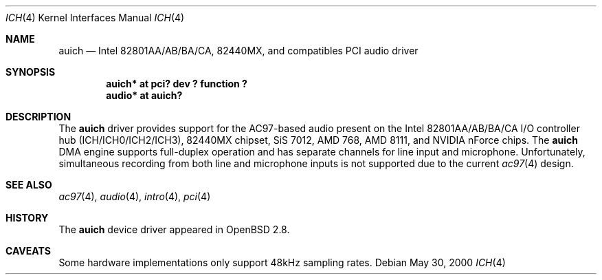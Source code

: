 .\" $OpenBSD: src/share/man/man4/auich.4,v 1.9 2003/01/24 17:10:21 mickey Exp $
.\"
.\" Copyright (c) 2000-2001 Michael Shalayeff
.\" All rights reserved
.\"
.\" Redistribution and use in source and binary forms, with or without
.\" modification, are permitted provided that the following conditions
.\" are met:
.\" 1. Redistributions of source code must retain the above copyright
.\"    notice, this list of conditions and the following disclaimer.
.\" 2. Redistributions in binary form must reproduce the above copyright
.\"    notice, this list of conditions and the following disclaimer in the
.\"    documentation and/or other materials provided with the distribution.
.\" 3. The author's name or those of the contributors may not be used to
.\"    endorse or promote products derived from this software without
.\"    specific prior written permission.
.\"
.\" THIS SOFTWARE IS PROVIDED BY THE AUTHOR(S) AND CONTRIBUTORS
.\" ``AS IS'' AND ANY EXPRESS OR IMPLIED WARRANTIES, INCLUDING, BUT NOT LIMITED
.\" TO, THE IMPLIED WARRANTIES OF MERCHANTABILITY AND FITNESS FOR A PARTICULAR
.\" PURPOSE ARE DISCLAIMED.  IN NO EVENT SHALL THE AUTHOR OR CONTRIBUTORS
.\" BE LIABLE FOR ANY DIRECT, INDIRECT, INCIDENTAL, SPECIAL, EXEMPLARY, OR
.\" CONSEQUENTIAL DAMAGES (INCLUDING, BUT NOT LIMITED TO, PROCUREMENT OF
.\" SUBSTITUTE GOODS OR SERVICES; LOSS OF MIND, USE, DATA, OR PROFITS; OR
.\" BUSINESS INTERRUPTION) HOWEVER CAUSED AND ON ANY THEORY OF LIABILITY,
.\" WHETHER IN CONTRACT, STRICT LIABILITY, OR TORT (INCLUDING NEGLIGENCE OR
.\" OTHERWISE) ARISING IN ANY WAY OUT OF THE USE OF THIS SOFTWARE, EVEN IF
.\" ADVISED OF THE POSSIBILITY OF SUCH DAMAGE.
.\"
.Dd May 30, 2000
.Dt ICH 4
.Os
.Sh NAME
.Nm auich
.Nd Intel 82801AA/AB/BA/CA, 82440MX, and compatibles PCI audio driver
.Sh SYNOPSIS
.Cd "auich* at pci? dev ? function ?"
.Cd "audio* at auich?"
.Sh DESCRIPTION
The
.Nm
driver provides support for the AC97-based audio present on the Intel
82801AA/AB/BA/CA I/O controller hub (ICH/ICH0/ICH2/ICH3), 82440MX chipset,
SiS 7012, AMD 768, AMD 8111, and NVIDIA nForce chips.
The
.Nm
DMA engine supports full-duplex operation and has separate channels
for line input and microphone.
Unfortunately, simultaneous recording from both line and microphone inputs
is not supported due to the current
.Xr ac97 4
design.
.Sh SEE ALSO
.Xr ac97 4 ,
.Xr audio 4 ,
.Xr intro 4 ,
.Xr pci 4
.Sh HISTORY
The
.Nm
device driver appeared in
.Ox 2.8 .
.Sh CAVEATS
Some hardware implementations only support 48kHz sampling rates.

